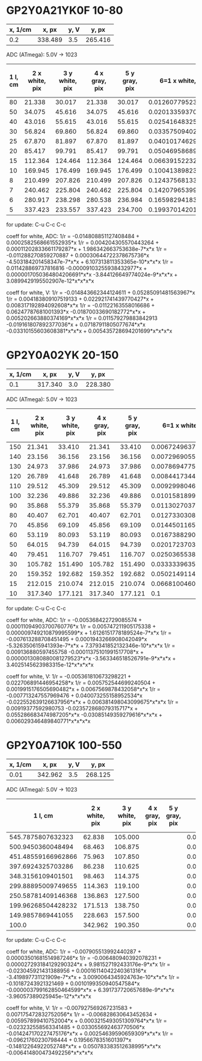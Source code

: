 
* GP2Y0A21YK0F  10-80


| x, 1/cm |   x, px | y, V |   y, px |
|---------+---------+------+---------|
|     0.2 | 338.489 |  3.5 | 265.416 |

ADC (ATmega):
5.0V -> 1023

| 1 l, cm | 2 x white, pix | 3 y white, pix | 4 x gray, pix | 5 y gray, pix |    6=1 x white, 1/cm |       7 y white, V | 8 y white, ADC (atmega) |     9=1 x gray, 1/cm |       10 y gray, V | 11 y gray, ADC (atmega) |
|---------+----------------+----------------+---------------+---------------+----------------------+--------------------+-------------------------+----------------------+--------------------+-------------------------|
|      80 |         21.338 |         30.017 |        21.338 |        30.017 | 0.012607795231159657 | 0.3958295656629593 |                      81 | 0.012607795231159657 | 0.3958295656629593 |                      81 |
|      50 |         34.075 |         45.616 |        34.075 |        45.616 | 0.020133593706147028 | 0.6015311812400157 |                     123 | 0.020133593706147028 | 0.6015311812400157 |                     123 |
|      40 |         43.016 |         55.615 |        43.016 |        55.615 |  0.02541648325351784 | 0.7333864574856075 |                     150 |  0.02541648325351784 | 0.7333864574856075 |                     150 |
|      30 |         56.824 |         69.860 |        56.824 |        69.860 |  0.03357509402078059 | 0.9212330831600205 |                     188 |  0.03357509402078059 | 0.9212330831600205 |                     188 |
|      25 |         67.870 |         81.897 |        67.870 |        81.897 |  0.04010174629013056 | 1.0799631521837418 |                     221 |  0.04010174629013056 | 1.0799631521837418 |                     221 |
|      20 |         85.417 |         99.791 |        85.417 |        99.791 |  0.05046958689942658 | 1.3159285800403895 |                     269 |  0.05046958689942658 | 1.3159285800403895 |                     269 |
|      15 |        112.364 |        124.464 |       112.364 |       124.464 |  0.06639152232421143 |  1.641287639027037 |                     336 |  0.06639152232421143 |  1.641287639027037 |                     336 |
|      10 |        169.945 |        176.499 |       169.945 |       176.499 |  0.10041389823598404 | 2.3274651867257434 |                     476 |  0.10041389823598404 | 2.3274651867257434 |                     476 |
|       8 |        210.499 |        207.826 |       210.499 |       207.826 |  0.12437568133676428 | 2.7405695210537417 |                     561 |  0.12437568133676428 | 2.7405695210537417 |                     561 |
|       7 |        240.462 |        225.804 |       240.462 |       225.804 |  0.14207965399171021 | 2.9776426440003614 |                     609 |  0.14207965399171021 | 2.9776426440003614 |                     609 |
|       6 |        280.917 |        238.298 |       280.538 |       236.984 |  0.16598294183858264 | 3.1423991017873827 |                     643 |  0.16575900546251138 | 3.1250715857371074 |                     639 |
|       5 |        337.423 |        233.557 |       337.423 |       234.700 |  0.19937014201347755 | 3.0798802634355122 |                     630 |  0.19937014201347755 | 3.0949528287669166 |                     633 |
#+TBLFM: $6='(/ (* 0.2 $2) 338.489);N :: $7='(/ (* 3.5 $3) 265.416);N :: $8='(round (/ (* (/ (* 3.5 $3) 265.416) 1023) 5.0));N :: $9='(/ (* 0.2 $4) 338.489);N :: $10='(/ (* 3.5 $5) 265.416);N :: $11='(round (/ (* (/ (* 3.5 $5) 265.416) 1023) 5.0));N
for update: C-u C-c C-c

coeff for white, ADC:
1/r = -0.014808851127408484 + 0.0002582568661552935*x
1/r = 0.004204305570443264  + 0.00011202833661179287*x + 1.986342663753638e-7*x*x
1/r = -0.011288270859270887 + 0.00030644722378675736*x  -4.503184201458347e-7*x*x     + 6.107313811353365e-10*x*x*x
1/r = 0.011428869737816816   -0.00009103255938432977*x + 0.0000017050364804206691*x*x  -3.844126649774024e-9*x*x*x + 3.0899429195502907e-12*x*x*x*x

coeff for white, V:
1/r = -0.014843662344124611 + 0.05285091481563967*x
1/r = 0.004183809107519133  + 0.022921741439770427*x + 0.008317192894092608*x*x
1/r = -0.01122163558016686  + 0.06247787681001393*x   -0.01870033690182772*x*x + 0.005202663880374169*x*x*x
1/r = 0.011579279883842913   -0.019161807892377036*x + 0.07187911805077674*x*x  -0.03310155603608381*x*x*x + 0.005435728694201699*x*x*x*x





* GP2Y0A02YK 20-150


| x, 1/cm |   x, px | y, V |   y, px |
|---------+---------+------+---------|
|     0.1 | 317.340 |  3.0 | 228.380 |



ADC (ATmega):
5.0V -> 1023


| 1 l, cm | 2 x white, pix | 3 y white, pix | 4 x gray, pix | 5 y gray, pix |    6=1 x white, 1/cm |        7 y white, V | 8 y white, ADC (atmega) |     9=1 x gray, 1/cm |        10 y gray, V | 11 y gray, ADC (atmega) |
|---------+----------------+----------------+---------------+---------------+----------------------+---------------------+-------------------------+----------------------+---------------------+-------------------------|
|     150 |         21.341 |         33.410 |        21.341 |        33.410 | 0.006724963761265521 | 0.43887380681320604 |                      90 | 0.006724963761265521 | 0.43887380681320604 |                      90 |
|     140 |         23.156 |         36.156 |        23.156 |        36.156 | 0.007296905527194807 |  0.4749452666608284 |                      97 | 0.007296905527194807 |  0.4749452666608284 |                      97 |
|     130 |         24.973 |         37.986 |        24.973 |        37.986 | 0.007869477531984623 |  0.4989841492249759 |                     102 | 0.007869477531984623 |  0.4989841492249759 |                     102 |
|     120 |         26.789 |         41.648 |        26.789 |        41.648 | 0.008441734417344176 |  0.5470881863560733 |                     112 | 0.008441734417344176 |  0.5470881863560733 |                     112 |
|     110 |         29.512 |         45.309 |        29.512 |        45.309 | 0.009299804625953237 |  0.5951790874857693 |                     122 | 0.009299804625953237 |  0.5951790874857693 |                     122 |
|     100 |         32.236 |         49.886 |        32.236 |        49.886 | 0.010158189953992564 |  0.6553025658989404 |                     134 | 0.010158189953992564 |  0.6553025658989404 |                     134 |
|      90 |         35.868 |         55.379 |        35.868 |        55.379 | 0.011302703724711666 |  0.7274586215955863 |                     149 | 0.011302703724711666 |  0.7274586215955863 |                     149 |
|      80 |         40.407 |         62.701 |        40.407 |        62.701 | 0.012733030818680281 |  0.8236404238549786 |                     169 | 0.012733030818680281 |  0.8236404238549786 |                     169 |
|      70 |         45.856 |         69.109 |        45.856 |        69.109 |   0.0144501165941892 |  0.9078159208336982 |                     186 |   0.0144501165941892 |  0.9078159208336982 |                     186 |
|      60 |         53.119 |         80.093 |        53.119 |        80.093 |  0.01673882901619714 |  1.0521017602241878 |                     215 |  0.01673882901619714 |  1.0521017602241878 |                     215 |
|      50 |         64.015 |         94.739 |        64.015 |        94.739 |  0.02017237032835445 |  1.2444916367457746 |                     255 |  0.02017237032835445 |  1.2444916367457746 |                     255 |
|      40 |         79.451 |        116.707 |        79.451 |       116.707 | 0.025036553853910633 |  1.5330633155267537 |                     314 | 0.025036553853910633 |  1.5330633155267537 |                     314 |
|      30 |        105.782 |        151.490 |       105.782 |       151.490 |  0.03333396357219386 |   1.989972852263771 |                     407 |  0.03333396357219386 |   1.989972852263771 |                     407 |
|      20 |        159.352 |        192.682 |       159.352 |       192.682 |  0.05021491145144011 |   2.531071021980909 |                     518 |  0.05021491145144011 |   2.531071021980909 |                     518 |
|      15 |        212.015 |        210.074 |       212.015 |       210.074 |  0.06681004600743683 |   2.759532358350118 |                     565 |  0.06681004600743683 |   2.759532358350118 |                     565 |
|      10 |        317.340 |        177.121 |       317.340 |       177.121 |                  0.1 |  2.3266617041772486 |                     476 |                  0.1 |  2.3266617041772486 |                     476 |
#+TBLFM: $6='(/ (* 0.1 $2) 317.340);N :: $7='(/ (* 3.0 $3) 228.380);N :: $8='(round (/ (* (/ (* 3.0 $3) 228.380) 1023) 5.0));N :: $9='(/ (* 0.1 $4) 317.340);N :: $10='(/ (* 3.0 $5) 228.380);N :: $11='(round (/ (* (/ (* 3.0 $5) 228.380) 1023) 5.0));N
for update: C-u C-c C-c



coeff for white, ADC:
1/r = -0.005368422729085574 + 0.00011094903700760776*x
1/r = 0.005747211905175338  + 0.000009749210879995599*x + 1.6126151778189524e-7*x*x
1/r = -0.007613288708451495 + 0.0001943266908042049*x    -5.326350615941393e-7*x*x    + 7.379341852132346e-10*x*x*x
1/r = 0.009136880597455758   -0.00011375101991517708*x  + 0.0000013080880081279523*x*x -3.563346518526791e-9*x*x*x + 3.4025145623983315e-12*x*x*x*x

coeff for white, V:
1/r = -0.005361810673298221 + 0.022706891446954258*x
1/r = 0.005752544699240504  + 0.0019915176505690482*x + 0.0067569878432058*x*x
1/r = -0.007713247557969476 + 0.040073255158952534*x   -0.022552639126637956*x*x + 0.006381498043099675*x*x*x
1/r = 0.00919377592980753    -0.023572868079315717*x  + 0.055286683474987205*x*x  -0.03085149359279616*x*x*x + 0.006029346489840771*x*x*x*x


* GP2Y0A710K 100-550


| x, 1/cm |   x, px | y, V |   y, px |
|---------+---------+------+---------|
|    0.01 | 342.962 | 3.5  | 268.125 |



ADC (ATmega):
5.0V -> 1023

|            1 l, cm | 2 x white, pix | 3 y white, pix | 4 x gray, pix | 5 y gray, pix |     6=1 x white, 1/cm |       7 y white, V | 8 y white, ADC (atmega) | 9=1 x gray, 1/cm | 10 y gray, V | 11 y gray, ADC (atmega) |
|--------------------+----------------+----------------+---------------+---------------+-----------------------+--------------------+-------------------------+------------------+--------------+-------------------------|
|  545.7875807632323 |         62.838 |        105.000 |               |               |  0.001832214647686916 | 1.3706293706293706 |                     280 |              0.0 |          0.0 |                       0 |
|  500.9450360048494 |         68.463 |        106.875 |               |               | 0.0019962269872464003 | 1.3951048951048952 |                     285 |              0.0 |          0.0 |                       0 |
| 451.48559166962866 |         75.963 |        107.850 |               |               | 0.0022149101066590467 | 1.4078321678321677 |                     288 |              0.0 |          0.0 |                       0 |
|  397.6924325703286 |         86.238 |        110.625 |               |               | 0.0025145059802543722 |  1.444055944055944 |                     295 |              0.0 |          0.0 |                       0 |
|  348.3156109401501 |         98.463 |        114.375 |               |               | 0.0028709594648969857 |  1.493006993006993 |                     305 |              0.0 |          0.0 |                       0 |
| 299.88895009749655 |        114.363 |        119.100 |               |               |  0.003334567678051796 | 1.5546853146853146 |                     318 |              0.0 |          0.0 |                       0 |
| 250.58781409146368 |        136.863 |        127.500 |               |               |  0.003990617036289735 | 1.6643356643356644 |                     341 |              0.0 |          0.0 |                       0 |
| 199.96268504428232 |        171.513 |        138.750 |               |               |  0.005000933047976161 | 1.8111888111888113 |                     371 |              0.0 |          0.0 |                       0 |
|  149.9857869441055 |        228.663 |        157.500 |               |               |  0.006667298417900526 |  2.055944055944056 |                     421 |              0.0 |          0.0 |                       0 |
|              100.0 |        342.962 |        190.350 |               |               |                  0.01 |  2.484755244755245 |                     508 |              0.0 |          0.0 |                       0 |
#+TBLFM: $1='(/ 1.0 (/ (* 0.01 $2) 342.962));N :: $6='(/ (* 0.01 $2) 342.962);N :: $7='(/ (* 3.5 $3) 268.125);N :: $8='(round (/ (* (/ (* 3.5 $3) 268.125) 1023) 5.0));N :: $9='(/ (* 0.01 $4) 342.962);N :: $10='(/ (* 3.5 $5) 268.125);N :: $11='(round (/ (* (/ (* 3.5 $5) 268.125) 1023) 5.0));N
for update: C-u C-c C-c



coeff for white, ADC:
1/r = -0.007905513992440287 + 0.00003501681514987246*x
1/r = -0.006480940392078231 + 0.000027293184129290324*x + 9.981527192433176e-9*x*x
1/r = -0.023045921431388956 + 0.00016114042240361316*x   -3.419897731121909e-7*x*x    + 3.0090064345924763e-10*x*x*x
1/r = -0.10187243921321469  + 0.0010199350940547584*x    -0.000003799162850464599*x*x + 6.391737720657689e-9*x*x*x -3.96057389025945e-12*x*x*x*x


coeff for white, V:
1/r = -0.007927569267231583 + 0.007175472832752056*x
1/r = -0.006828630643452634 + 0.005957899410752004*x + 0.0003215493051309764*x*x
1/r = -0.023232558563341485 + 0.033055692463770506*x  -0.014247170227475176*x*x + 0.00254639590659309*x*x*x
1/r = -0.09621760230798444  + 0.1956678351601397*x    -0.14812264922052748*x*x  + 0.050783383512638995*x*x*x -0.006414800473492256*x*x*x*x







